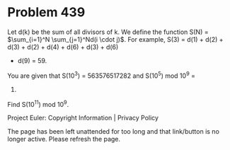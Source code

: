 *   Problem 439

   Let d(k) be the sum of all divisors of k.
   We define the function S(N) = $\sum_{i=1}^N \sum_{j=1}^Nd(i \cdot j)$.
   For example, S(3) = d(1) + d(2) + d(3) + d(2) + d(4) + d(6) + d(3) + d(6)
   + d(9) = 59.

   You are given that S(10^3) = 563576517282 and S(10^5) mod 10^9 =
   215766508.
   Find S(10^11) mod 10^9.

   Project Euler: Copyright Information | Privacy Policy

   The page has been left unattended for too long and that link/button is no
   longer active. Please refresh the page.
